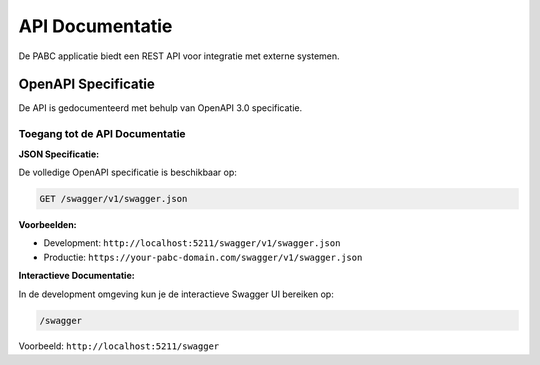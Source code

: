 API Documentatie
================

De PABC applicatie biedt een REST API voor integratie met externe systemen.

OpenAPI Specificatie
--------------------

De API is gedocumenteerd met behulp van OpenAPI 3.0 specificatie.

Toegang tot de API Documentatie
~~~~~~~~~~~~~~~~~~~~~~~~~~~~~~~

**JSON Specificatie:**

De volledige OpenAPI specificatie is beschikbaar op:

.. code-block:: 

   GET /swagger/v1/swagger.json

**Voorbeelden:**

* Development: ``http://localhost:5211/swagger/v1/swagger.json``
* Productie: ``https://your-pabc-domain.com/swagger/v1/swagger.json``

**Interactieve Documentatie:**

In de development omgeving kun je de interactieve Swagger UI bereiken op:

.. code-block::

   /swagger

Voorbeeld: ``http://localhost:5211/swagger``
